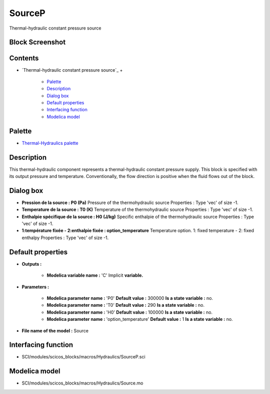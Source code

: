 


SourceP
=======

Thermal-hydraulic constant pressure source



Block Screenshot
~~~~~~~~~~~~~~~~





Contents
~~~~~~~~


+ `Thermal-hydraulic constant pressure source`_
  +

    + `Palette`_
    + `Description`_
    + `Dialog box`_
    + `Default properties`_
    + `Interfacing function`_
    + `Modelica model`_





Palette
~~~~~~~


+ `Thermal-Hydraulics palette`_




Description
~~~~~~~~~~~

This thermal-hydraulic component represents a thermal-hydraulic
constant pressure supply. This block is specified with its output
pressure and temperature. Conventionally, the flow direction is
positive when the fluid flows out of the block.



Dialog box
~~~~~~~~~~






+ **Pression de la source : P0 (Pa)** Pressure of the thermohydraulic
  source Properties : Type 'vec' of size -1.
+ **Temperature de la source : T0 (K)** Temperature of the
  thermohydraulic source Properties : Type 'vec' of size -1.
+ **Enthalpie spécifique de la source : H0 (J/kg)** Specific enthalpie
  of the thermohydraulic source Properties : Type 'vec' of size -1.
+ **1:température fixée - 2:enthalpie fixée : option_temperature**
  Temperature option. 1: fixed temperature - 2: fixed enthalpy
  Properties : Type 'vec' of size -1.




Default properties
~~~~~~~~~~~~~~~~~~


+ **Outputs :**

    + **Modelica variable name :** 'C' Implicit **variable.**

+ **Parameters :**

    + **Modelica parameter name :** 'P0' **Default value :** 300000 **Is a
      state variable :** no.
    + **Modelica parameter name :** 'T0' **Default value :** 290 **Is a
      state variable :** no.
    + **Modelica parameter name :** 'H0' **Default value :** 100000 **Is a
      state variable :** no.
    + **Modelica parameter name :** 'option_temperature' **Default value
      :** 1 **Is a state variable :** no.

+ **File name of the model :** Source




Interfacing function
~~~~~~~~~~~~~~~~~~~~


+ SCI/modules/scicos_blocks/macros/Hydraulics/SourceP.sci




Modelica model
~~~~~~~~~~~~~~


+ SCI/modules/scicos_blocks/macros/Hydraulics/Source.mo


.. _Dialog box: SourceP.html#Dialogbox_SourceP
.. _Modelica model: SourceP.html
.. _Thermal-Hydraulics
            palette: ThermoHydraulics_pal.html
.. _Description: SourceP.html#Description_SourceP
.. _Palette: SourceP.html#Palette_SourceP
.. _Interfacing
                function: SourceP.html#Interfacingfunction_SourceP
.. _Default
                properties: SourceP.html#Defaultproperties_SourceP



